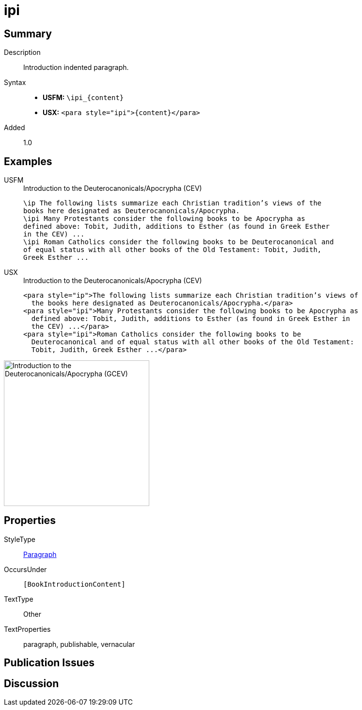 = ipi
:description: Introduction indented paragraph
:url-repo: https://github.com/usfm-bible/tcdocs/blob/main/markers/para/ipi.adoc
:noindex:
ifndef::localdir[]
:source-highlighter: rouge
:localdir: ../
endif::[]
:imagesdir: {localdir}/images

// tag::public[]

== Summary

Description:: Introduction indented paragraph.
Syntax::
* *USFM:* `+\ipi_{content}+`
* *USX:* `+<para style="ipi">{content}</para>+`
// tag::spec[]
Added:: 1.0
// end::spec[]

== Examples

[tabs]
======
USFM::
+
.Introduction to the Deuterocanonicals/Apocrypha (CEV)
[source#src-usfm-para-ipi_1,usfm,highlight=3;6]
----
\ip The following lists summarize each Christian tradition’s views of the 
books here designated as Deuterocanonicals/Apocrypha.
\ipi Many Protestants consider the following books to be Apocrypha as 
defined above: Tobit, Judith, additions to Esther (as found in Greek Esther 
in the CEV) ...
\ipi Roman Catholics consider the following books to be Deuterocanonical and 
of equal status with all other books of the Old Testament: Tobit, Judith, 
Greek Esther ...
----
USX::
+
.Introduction to the Deuterocanonicals/Apocrypha (CEV)
[source#src-usx-para-ipi_1,xml,highlight=3;6]
----
<para style="ip">The following lists summarize each Christian tradition’s views of
  the books here designated as Deuterocanonicals/Apocrypha.</para>
<para style="ipi">Many Protestants consider the following books to be Apocrypha as
  defined above: Tobit, Judith, additions to Esther (as found in Greek Esther in
  the CEV) ...</para>
<para style="ipi">Roman Catholics consider the following books to be
  Deuterocanonical and of equal status with all other books of the Old Testament:
  Tobit, Judith, Greek Esther ...</para>
----
======

image::para/ipi_1.jpg[Introduction to the Deuterocanonicals/Apocrypha (GCEV),300]

== Properties

StyleType:: xref:para:index.adoc[Paragraph]
OccursUnder:: `[BookIntroductionContent]`
TextType:: Other
TextProperties:: paragraph, publishable, vernacular

== Publication Issues

// end::public[]

== Discussion
